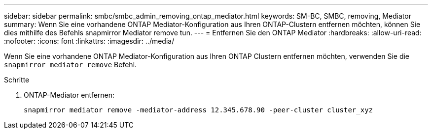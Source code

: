 ---
sidebar: sidebar 
permalink: smbc/smbc_admin_removing_ontap_mediator.html 
keywords: SM-BC, SMBC, removing, Mediator 
summary: Wenn Sie eine vorhandene ONTAP Mediator-Konfiguration aus Ihren ONTAP-Clustern entfernen möchten, können Sie dies mithilfe des Befehls snapmirror Mediator remove tun. 
---
= Entfernen Sie den ONTAP Mediator
:hardbreaks:
:allow-uri-read: 
:nofooter: 
:icons: font
:linkattrs: 
:imagesdir: ../media/


[role="lead"]
Wenn Sie eine vorhandene ONTAP Mediator-Konfiguration aus Ihren ONTAP Clustern entfernen möchten, verwenden Sie die `snapmirror mediator remove` Befehl.

.Schritte
. ONTAP-Mediator entfernen:
+
`snapmirror mediator remove -mediator-address 12.345.678.90 -peer-cluster cluster_xyz`


